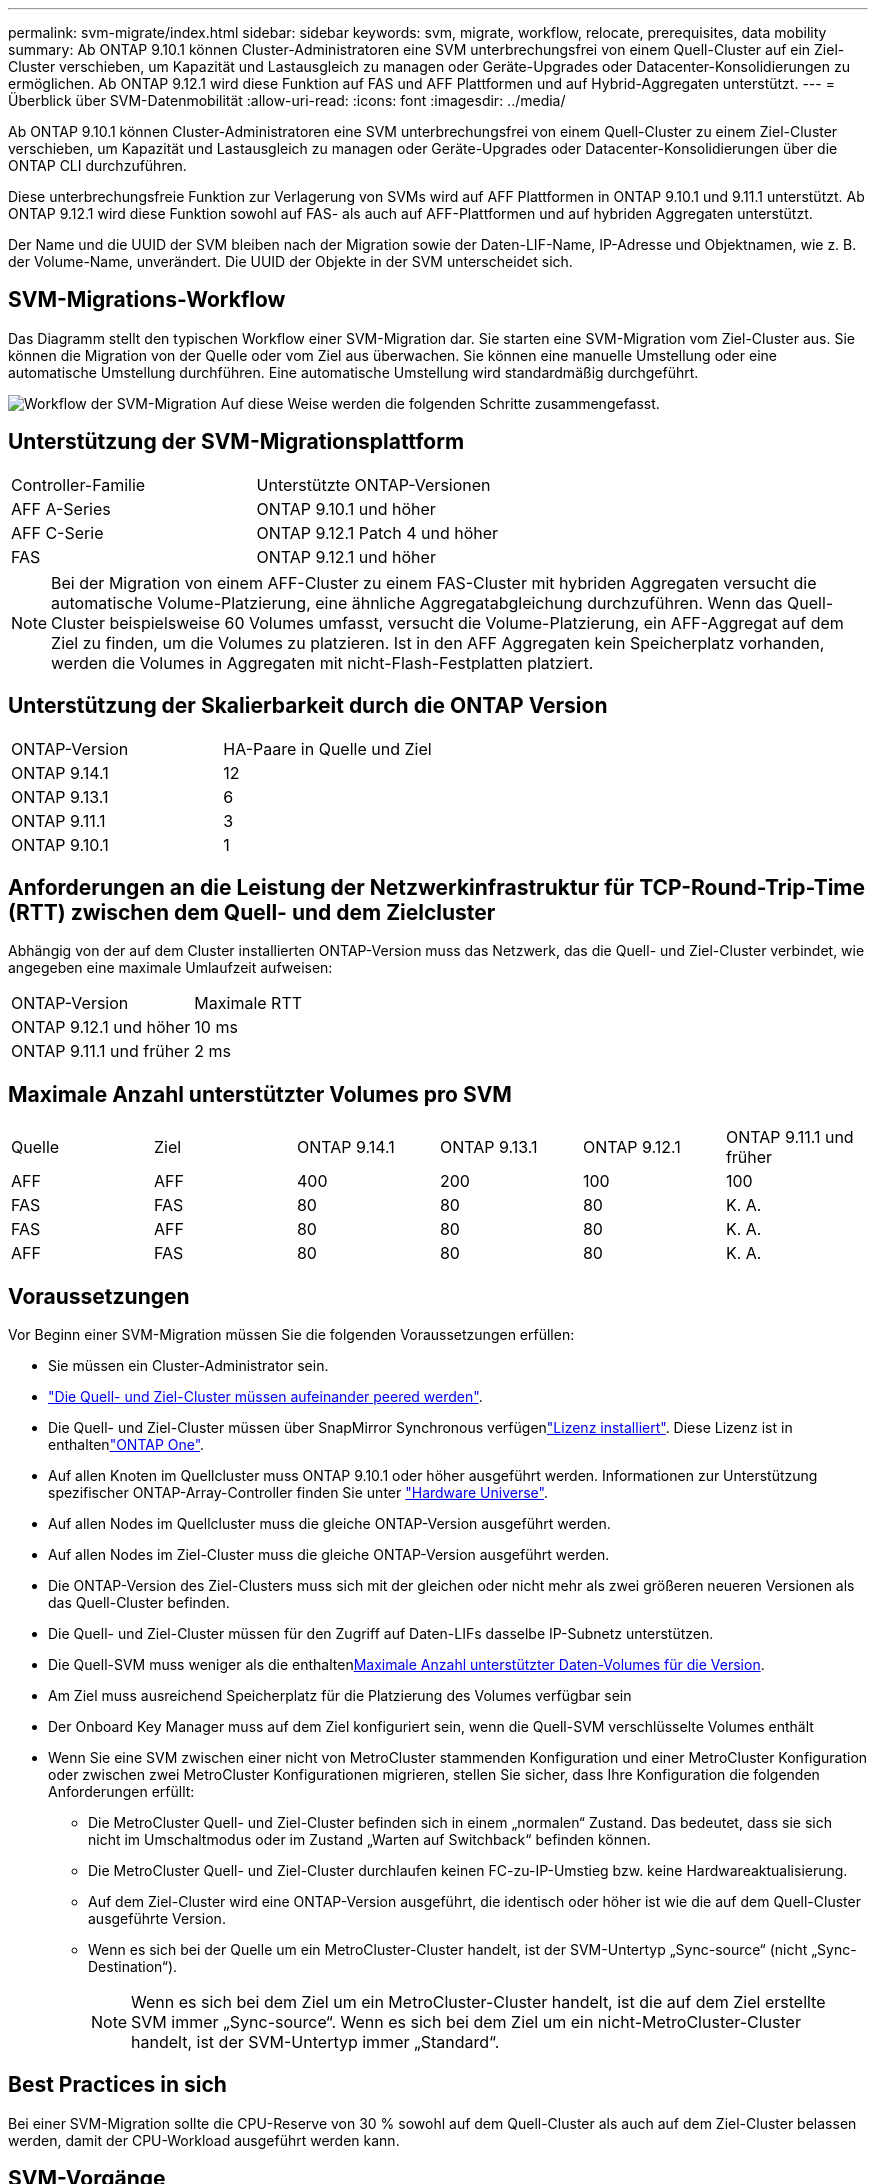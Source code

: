 ---
permalink: svm-migrate/index.html 
sidebar: sidebar 
keywords: svm, migrate, workflow, relocate, prerequisites, data mobility 
summary: Ab ONTAP 9.10.1 können Cluster-Administratoren eine SVM unterbrechungsfrei von einem Quell-Cluster auf ein Ziel-Cluster verschieben, um Kapazität und Lastausgleich zu managen oder Geräte-Upgrades oder Datacenter-Konsolidierungen zu ermöglichen. Ab ONTAP 9.12.1 wird diese Funktion auf FAS und AFF Plattformen und auf Hybrid-Aggregaten unterstützt. 
---
= Überblick über SVM-Datenmobilität
:allow-uri-read: 
:icons: font
:imagesdir: ../media/


[role="lead"]
Ab ONTAP 9.10.1 können Cluster-Administratoren eine SVM unterbrechungsfrei von einem Quell-Cluster zu einem Ziel-Cluster verschieben, um Kapazität und Lastausgleich zu managen oder Geräte-Upgrades oder Datacenter-Konsolidierungen über die ONTAP CLI durchzuführen.

Diese unterbrechungsfreie Funktion zur Verlagerung von SVMs wird auf AFF Plattformen in ONTAP 9.10.1 und 9.11.1 unterstützt. Ab ONTAP 9.12.1 wird diese Funktion sowohl auf FAS- als auch auf AFF-Plattformen und auf hybriden Aggregaten unterstützt.

Der Name und die UUID der SVM bleiben nach der Migration sowie der Daten-LIF-Name, IP-Adresse und Objektnamen, wie z. B. der Volume-Name, unverändert. Die UUID der Objekte in der SVM unterscheidet sich.



== SVM-Migrations-Workflow

Das Diagramm stellt den typischen Workflow einer SVM-Migration dar. Sie starten eine SVM-Migration vom Ziel-Cluster aus. Sie können die Migration von der Quelle oder vom Ziel aus überwachen. Sie können eine manuelle Umstellung oder eine automatische Umstellung durchführen. Eine automatische Umstellung wird standardmäßig durchgeführt.

image:workflow_svm_migrate.gif["Workflow der SVM-Migration Auf diese Weise werden die folgenden Schritte zusammengefasst."]



== Unterstützung der SVM-Migrationsplattform

[cols="1,1"]
|===


| Controller-Familie | Unterstützte ONTAP-Versionen 


| AFF A-Series | ONTAP 9.10.1 und höher 


| AFF C-Serie | ONTAP 9.12.1 Patch 4 und höher 


| FAS | ONTAP 9.12.1 und höher 
|===

NOTE: Bei der Migration von einem AFF-Cluster zu einem FAS-Cluster mit hybriden Aggregaten versucht die automatische Volume-Platzierung, eine ähnliche Aggregatabgleichung durchzuführen. Wenn das Quell-Cluster beispielsweise 60 Volumes umfasst, versucht die Volume-Platzierung, ein AFF-Aggregat auf dem Ziel zu finden, um die Volumes zu platzieren. Ist in den AFF Aggregaten kein Speicherplatz vorhanden, werden die Volumes in Aggregaten mit nicht-Flash-Festplatten platziert.



== Unterstützung der Skalierbarkeit durch die ONTAP Version

[cols="1,1"]
|===


| ONTAP-Version | HA-Paare in Quelle und Ziel 


| ONTAP 9.14.1 | 12 


| ONTAP 9.13.1 | 6 


| ONTAP 9.11.1 | 3 


| ONTAP 9.10.1 | 1 
|===


== Anforderungen an die Leistung der Netzwerkinfrastruktur für TCP-Round-Trip-Time (RTT) zwischen dem Quell- und dem Zielcluster

Abhängig von der auf dem Cluster installierten ONTAP-Version muss das Netzwerk, das die Quell- und Ziel-Cluster verbindet, wie angegeben eine maximale Umlaufzeit aufweisen:

|===


| ONTAP-Version | Maximale RTT 


| ONTAP 9.12.1 und höher | 10 ms 


| ONTAP 9.11.1 und früher | 2 ms 
|===


== Maximale Anzahl unterstützter Volumes pro SVM

[cols="1,1,1,1,1,1"]
|===


| Quelle | Ziel | ONTAP 9.14.1 | ONTAP 9.13.1 | ONTAP 9.12.1 | ONTAP 9.11.1 und früher 


| AFF | AFF | 400 | 200 | 100 | 100 


| FAS | FAS | 80 | 80 | 80 | K. A. 


| FAS | AFF | 80 | 80 | 80 | K. A. 


| AFF | FAS | 80 | 80 | 80 | K. A. 
|===


== Voraussetzungen

Vor Beginn einer SVM-Migration müssen Sie die folgenden Voraussetzungen erfüllen:

* Sie müssen ein Cluster-Administrator sein.
* link:../peering/create-cluster-relationship-93-later-task.html["Die Quell- und Ziel-Cluster müssen aufeinander peered werden"].
* Die Quell- und Ziel-Cluster müssen über SnapMirror Synchronous verfügenlink:../system-admin/install-license-task.html["Lizenz installiert"]. Diese Lizenz ist in enthaltenlink:../system-admin/manage-licenses-concept.html#licenses-included-with-ontap-one["ONTAP One"].
* Auf allen Knoten im Quellcluster muss ONTAP 9.10.1 oder höher ausgeführt werden. Informationen zur Unterstützung spezifischer ONTAP-Array-Controller finden Sie unter link:https://hwu.netapp.com/["Hardware Universe"^].
* Auf allen Nodes im Quellcluster muss die gleiche ONTAP-Version ausgeführt werden.
* Auf allen Nodes im Ziel-Cluster muss die gleiche ONTAP-Version ausgeführt werden.
* Die ONTAP-Version des Ziel-Clusters muss sich mit der gleichen oder nicht mehr als zwei größeren neueren Versionen als das Quell-Cluster befinden.
* Die Quell- und Ziel-Cluster müssen für den Zugriff auf Daten-LIFs dasselbe IP-Subnetz unterstützen.
* Die Quell-SVM muss weniger als die enthaltenxref:Maximum supported volumes per SVM[Maximale Anzahl unterstützter Daten-Volumes für die Version].
* Am Ziel muss ausreichend Speicherplatz für die Platzierung des Volumes verfügbar sein
* Der Onboard Key Manager muss auf dem Ziel konfiguriert sein, wenn die Quell-SVM verschlüsselte Volumes enthält
* Wenn Sie eine SVM zwischen einer nicht von MetroCluster stammenden Konfiguration und einer MetroCluster Konfiguration oder zwischen zwei MetroCluster Konfigurationen migrieren, stellen Sie sicher, dass Ihre Konfiguration die folgenden Anforderungen erfüllt:
+
** Die MetroCluster Quell- und Ziel-Cluster befinden sich in einem „normalen“ Zustand. Das bedeutet, dass sie sich nicht im Umschaltmodus oder im Zustand „Warten auf Switchback“ befinden können.
** Die MetroCluster Quell- und Ziel-Cluster durchlaufen keinen FC-zu-IP-Umstieg bzw. keine Hardwareaktualisierung.
** Auf dem Ziel-Cluster wird eine ONTAP-Version ausgeführt, die identisch oder höher ist wie die auf dem Quell-Cluster ausgeführte Version.
** Wenn es sich bei der Quelle um ein MetroCluster-Cluster handelt, ist der SVM-Untertyp „Sync-source“ (nicht „Sync-Destination“).
+

NOTE: Wenn es sich bei dem Ziel um ein MetroCluster-Cluster handelt, ist die auf dem Ziel erstellte SVM immer „Sync-source“. Wenn es sich bei dem Ziel um ein nicht-MetroCluster-Cluster handelt, ist der SVM-Untertyp immer „Standard“.







== Best Practices in sich

Bei einer SVM-Migration sollte die CPU-Reserve von 30 % sowohl auf dem Quell-Cluster als auch auf dem Ziel-Cluster belassen werden, damit der CPU-Workload ausgeführt werden kann.



== SVM-Vorgänge

Sie sollten auf Vorgänge prüfen, die mit einer SVM-Migration in Konflikt stehen können:

* Es werden keine Failover-Vorgänge durchgeführt
* WAFLIRON kann nicht ausgeführt werden
* Der Fingerabdruck wird nicht ausgeführt
* Das Verschieben, Rehosting, Klonen, Erstellen, Konvertieren oder Big-Data-Analysen wird nicht ausgeführt




== Unterstützte und nicht unterstützte Funktionen

Die Tabelle zeigt die von der Datenmobilität SVM unterstützten ONTAP Funktionen und die ONTAP Versionen, welche Unterstützung bieten.

Weitere Informationen zur Interoperabilität der ONTAP Versionen zwischen einer Quelle und einem Ziel einer SVM-Migration finden Sie unter link:../data-protection/compatible-ontap-versions-snapmirror-concept.html#snapmirror-svm-disaster-recovery-relationships["Kompatible ONTAP Versionen für SnapMirror Beziehungen"].

[cols="3,1,4"]
|===


| Funktion | Release wird zuerst unterstützt | Kommentare 


| Autonomer Schutz Durch Ransomware | ONTAP 9.12.1 |  


| Cloud Volumes ONTAP | Nicht unterstützt |  


| Externer Schlüsselmanager | ONTAP 9.11.1 |  


| FabricPool | Nicht unterstützt |  


| Fanout-Beziehung (die migrierende Quelle hat ein SnapMirror-Quellvolume mit mehr als einem Ziel) | ONTAP 9.11.1 |  


| FC SAN | Nicht unterstützt |  


| Flash Pool | ONTAP 9.12.1 |  


| FlexCache Volumes | Nicht unterstützt |  


| FlexGroup | Nicht unterstützt |  


| IPsec-Richtlinien | Nicht unterstützt |  


| IPv6-LIFs | Nicht unterstützt |  


| ISCSI SAN | Nicht unterstützt |  


| Job-Plan-Replikation | ONTAP 9.11.1 | In ONTAP 9.10.1 werden Job-Zeitpläne während der Migration nicht repliziert und müssen manuell auf dem Ziel erstellt werden. Ab ONTAP 9.11.1 werden von der Quelle verwendete Jobpläne während der Migration automatisch repliziert. 


| Spiegelung zur Lastverteilung | Nicht unterstützt |  


| MetroCluster SVMs | ONTAP 9.16.1  a| 
Ab ONTAP 9.16.1 werden die folgenden MetroCluster SVM-Migrationen unterstützt:

* Migration einer SVM zwischen einer nicht-MetroCluster-Konfiguration und einer MetroCluster IP-Konfiguration
* Migrieren einer SVM zwischen zwei MetroCluster IP-Konfigurationen
* Migration einer SVM zwischen einer MetroCluster FC-Konfiguration und einer MetroCluster IP-Konfiguration


Die folgenden MetroCluster SVM Migrationen werden nicht für alle ONTAP Versionen unterstützt:

* Migrieren einer SVM zwischen zwei MetroCluster FC-Konfigurationen
* Migration einer SVM zwischen einer nicht-MetroCluster-Konfiguration und einer MetroCluster FC-Konfiguration




| NetApp Aggregatverschlüsselung (NAE) | ONTAP 9.11.1 | NAE-Volumes müssen auf NAE-unterstützenden Zielen platziert werden. Wenn kein NAE-Ziel verfügbar ist, schlägt der Migrationsvorgang fehl. 


| NDMP-Konfigurationen | Nicht unterstützt |  


| NetApp Volume Encryption (NVE) | ONTAP 9.10.1 | NVE-Volumes werden als NVE-Volumes am Ziel migriert. 


| Audit-Protokolle für NFS und SMB | ONTAP 9.13.1  a| 
[NOTE]
====
Bei einer lokalen SVM-Migration mit aktivierter Prüfung sollten Sie das Audit für die Quell-SVM deaktivieren und die Migration anschließend durchführen.

====
Vor der SVM-Migration:

* link:../nas-audit/enable-disable-auditing-svms-task.html["Die Umleitung des Überwachungsprotokolls muss auf dem Zielcluster aktiviert sein"].
* link:../nas-audit/commands-modify-auditing-config-reference.html?q=audit+log+destination+path["Der Zielpfad des Überwachungsprotokolls von der Quell-SVM muss auf dem Ziel-Cluster erstellt werden"].




| NFS v3, NFS v4.1 und NFS v4.2 | ONTAP 9.10.1 |  


| NFS v4.0 | ONTAP 9.12.1 |  


| NFSv4.1 mit pNFS | ONTAP 9.14.1 |  


| NVMe over Fabric | Nicht unterstützt |  


| Onboard Key Manager (OKM) mit aktiviertem Common Criteria-Modus auf Quell-Cluster | Nicht unterstützt |  


| Qtrees | ONTAP 9.14.1 |  


| Kontingente | ONTAP 9.14.1 |  


| S3 | Nicht unterstützt |  


| SMB-Protokoll | ONTAP 9.12.1  a| 
SMB-Migrationen führen zu Unterbrechungen und erfordern nach der Migration eine Aktualisierung durch den Kunden.



| SnapMirror Cloud-Beziehungen | ONTAP 9.12.1 | Ab ONTAP 9.12.1 müssen Sie bei der Migration einer lokalen SVM mit Cloud-Beziehungen von SnapMirror die Zielcluster installieren und über genügend Kapazität verfügen, um das link:../data-protection/snapmirror-licensing-concept.html#snapmirror-cloud-license["SnapMirror Cloud-Lizenz"]Verschieben der Kapazität der zu gespiegelten Volumes in die Cloud zu unterstützen. 


| Asynchrones SnapMirror Ziel | ONTAP 9.12.1 |  


| Asynchrone Quelle von SnapMirror | ONTAP 9.11.1  a| 
* Übertragungen können während des Großteil der Migration so normal auf FlexVol SnapMirror Beziehungen fortgesetzt werden.
* Fortlaufende Transfers werden während der Umstellung abgebrochen und neue Transfers scheitern während der Umstellung und können erst nach Abschluss der Migration neu gestartet werden.
* Geplante Transfers, die während der Migration abgebrochen oder verpasst wurden, werden nach Abschluss der Migration nicht automatisch gestartet.
+
[NOTE]
====
Bei der Migration einer SnapMirror Quelle verhindert ONTAP das Löschen des Volume nach der Migration erst, wenn die SnapMirror Aktualisierung stattfindet. Das liegt daran, dass Informationen zu SnapMirror zu migrierten SnapMirror Quell-Volumes erst verfügbar sind, nachdem die Migration abgeschlossen ist und nach dem ersten Update erfolgt.

====




| SMTape-Einstellungen | Nicht unterstützt |  


| SnapLock | Nicht unterstützt |  


| SnapMirror Active Sync | Nicht unterstützt |  


| Peer-Beziehungen für SnapMirror SVM | ONTAP 9.12.1 |  


| Disaster Recovery für SnapMirror SVM | Nicht unterstützt |  


| SnapMirror Synchronous | Nicht unterstützt |  


| Snapshots | ONTAP 9.10.1 |  


| Manipulationssichere Snapshot Sperrung | ONTAP 9.14.1 | Das manipulationssichere Sperren von Snapshots entspricht nicht SnapLock. SnapLock Enterprise und SnapLock Compliance werden nicht unterstützt. 


| Virtuelle IP LIFs/BGP | Nicht unterstützt |  


| Virtual Storage Console 7.0 und höher | Nicht unterstützt |  


| Volume-Klone | Nicht unterstützt |  


| VStorage | Nicht unterstützt | Migration ist nicht zulässig, wenn vStorage aktiviert ist. Um eine Migration durchzuführen, deaktivieren Sie die vStorage-Option und aktivieren Sie sie nach Abschluss der Migration erneut. 
|===


== Unterstützte Vorgänge während der Migration

Die folgende Tabelle zeigt, welche Volume-Vorgänge innerhalb der migrierenden SVM basierend auf dem Migrationsstatus unterstützt werden:

[cols="2,1,1,1"]
|===


| Volume-Betrieb 3+| SVM-Migrationsstatus 


|  | *In Bearbeitung* | *Angehalten* | *Umstellung* 


| Erstellen | Nicht zulässig | Zulässig | Nicht unterstützt 


| Löschen | Nicht zulässig | Zulässig | Nicht unterstützt 


| Dateisystemanalyse deaktiviert | Zulässig | Zulässig | Nicht unterstützt 


| Dateisystemanalyse aktivieren | Nicht zulässig | Zulässig | Nicht unterstützt 


| Ändern | Zulässig | Zulässig | Nicht unterstützt 


| Offline/Online | Nicht zulässig | Zulässig | Nicht unterstützt 


| Verschieben/Rehosten | Nicht zulässig | Zulässig | Nicht unterstützt 


| Qtree erstellen/ändern | Nicht zulässig | Zulässig | Nicht unterstützt 


| Erstellen/Ändern von Kontingenten | Nicht zulässig | Zulässig | Nicht unterstützt 


| Umbenennen | Nicht zulässig | Zulässig | Nicht unterstützt 


| Größe Ändern | Zulässig | Zulässig | Nicht unterstützt 


| Beschränken | Nicht zulässig | Zulässig | Nicht unterstützt 


| Snapshot-Attribute ändern | Zulässig | Zulässig | Nicht unterstützt 


| Snapshot Autodelete | Zulässig | Zulässig | Nicht unterstützt 


| Snapshot wird erstellt | Zulässig | Zulässig | Nicht unterstützt 


| Snapshot löschen | Zulässig | Zulässig | Nicht unterstützt 


| Datei aus Snapshot wiederherstellen | Zulässig | Zulässig | Nicht unterstützt 
|===